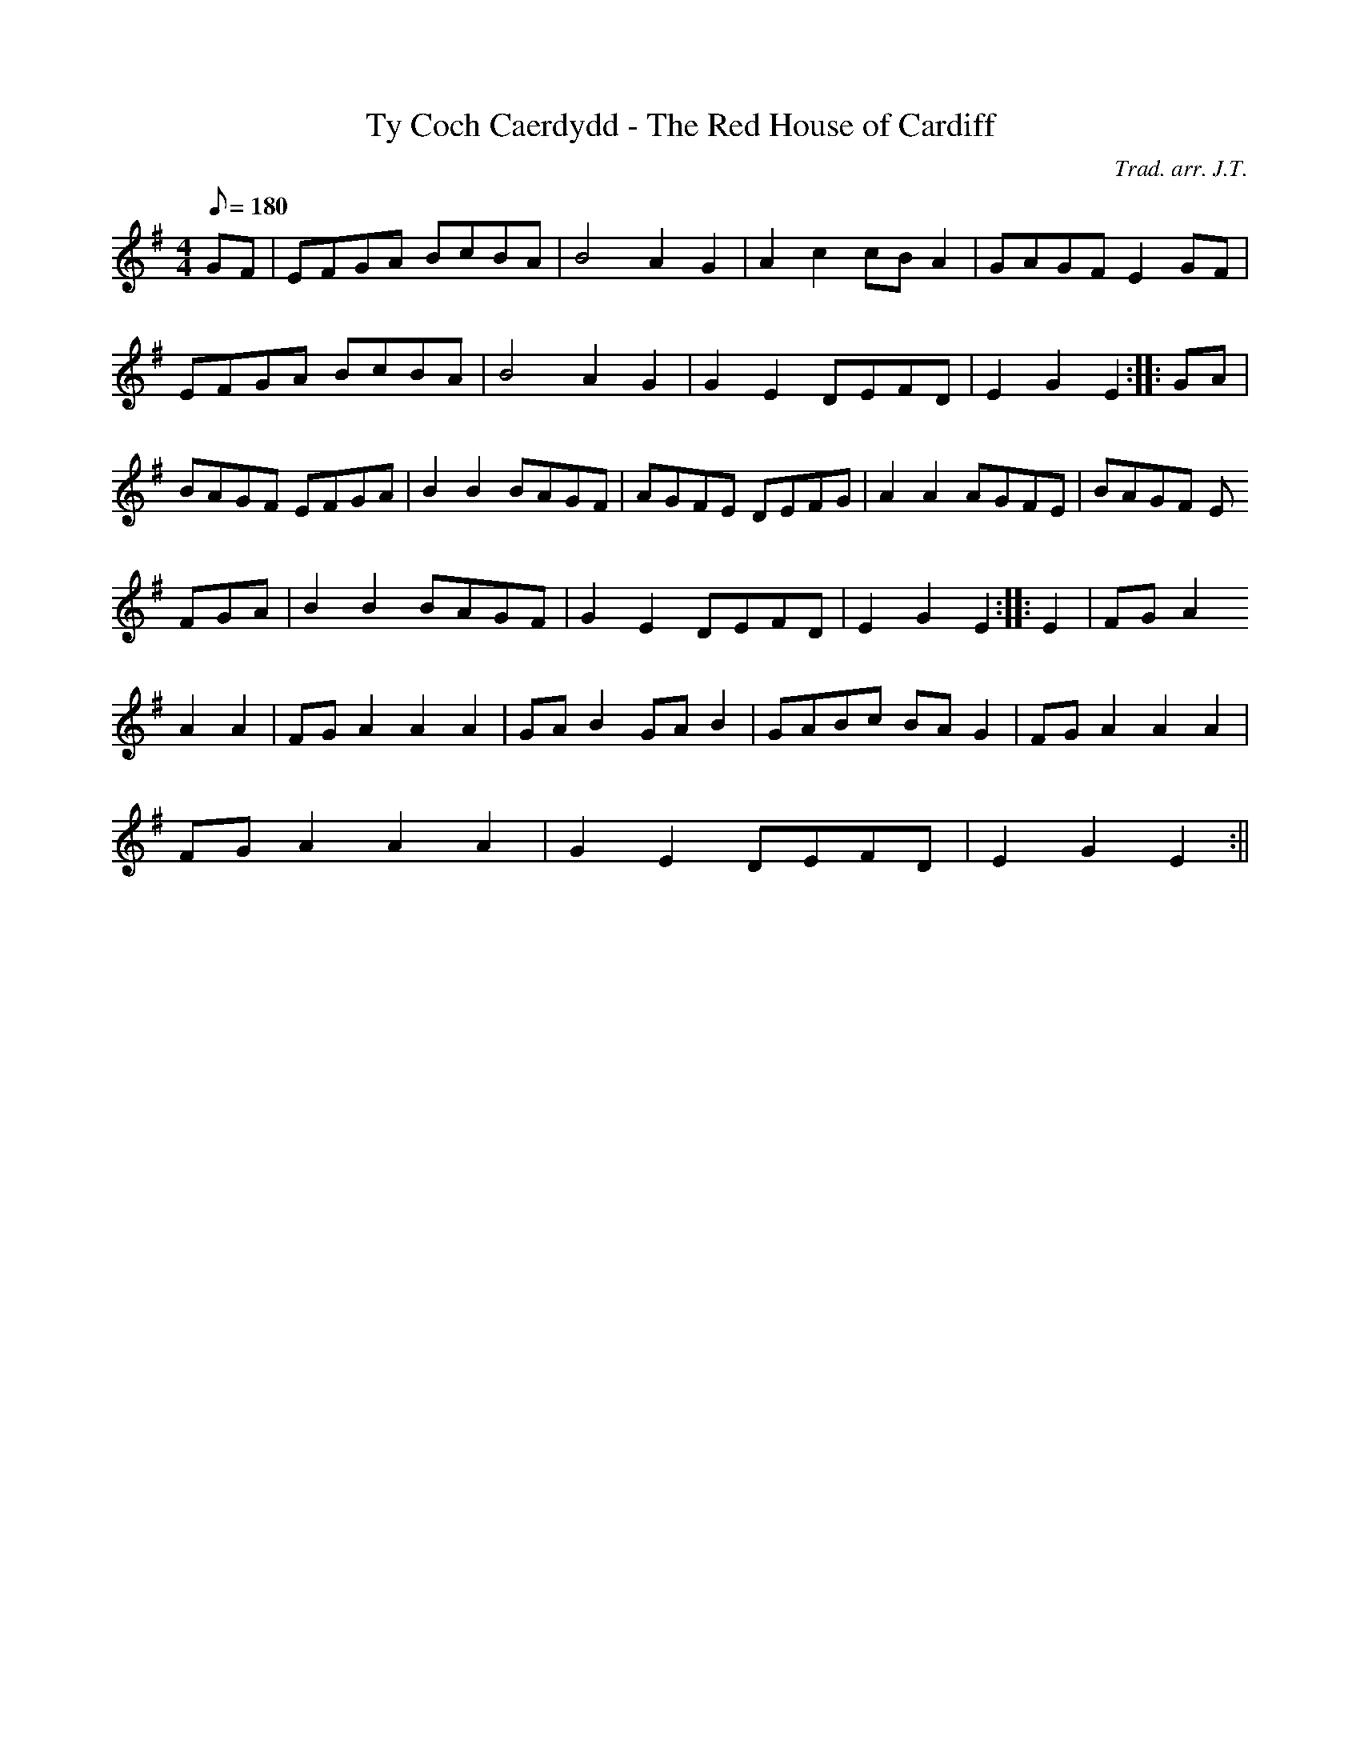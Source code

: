 X:89
T:Ty Coch Caerdydd - The Red House of Cardiff
M:4/4
L:1/8
Q:180
C:Trad. arr. J.T.
R:Processional
N:Aeolian mode arrangement
K:G
GF | EFGA BcBA | B4 A2 G2 | A2 c2 cB A2 | GAGF E2 GF |
EFGA BcBA | B4 A2 G2 | G2 E2 DEFD | E2 G2 E2 :||: GA |
BAGF EFGA | B2 B2 BAGF | AGFE DEFG | A2 A2 AGFE | BAGF E
FGA | B2 B2 BAGF | G2 E2 DEFD | E2 G2 E2 :||: E2 | FG A2
A2 A2 | FG A2 A2 A2 |GAB2GAB2|GABc BAG2|FGA2A2A2|
FG A2 A2 A2|G2 E2 DEFD |E2 G2 E2 :||
